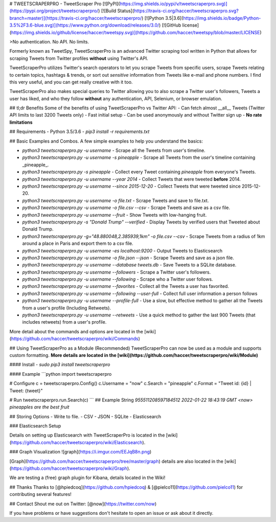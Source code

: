 # TWEETSCRAPERPRO - TweetScraper Pro
[![PyPI](https://img.shields.io/pypi/v/tweetscraperpro.svg)](https://pypi.org/project/tweetscraperpro/) [![Build Status](https://travis-ci.org/haccer/tweetscraperpro.svg?branch=master)](https://travis-ci.org/haccer/tweetscraperpro/) [![Python 3.5|3.6](https://img.shields.io/badge/Python-3.5%2F3.6-blue.svg)](https://www.python.org/download/releases/3.0/) [![GitHub license](https://img.shields.io/github/license/haccer/tweetspy.svg)](https://github.com/haccer/tweetspy/blob/master/LICENSE)

>No authentication. No API. No limits.

Formerly known as TweetSpy, TweetScraperPro is an advanced Twitter scraping tool written in Python that allows for scraping Tweets from Twitter profiles **without** using Twitter's API.

TweetScraperPro utilizes Twitter's search operators to let you scrape Tweets from specific users, scrape Tweets relating to certain topics, hashtags & trends, or sort out *sensitive* information from Tweets like e-mail and phone numbers. I find this very useful, and you can get really creative with it too.

TweetScraperPro also makes special queries to Twitter allowing you to also scrape a Twitter user's followers, Tweets a user has liked, and who they follow **without** any authentication, API, Selenium, or browser emulation. 

## tl;dr Benefits
Some of the benefits of using TweetScraperPro vs Twitter API:
- Can fetch almost __all__ Tweets (Twitter API limits to last 3200 Tweets only)
- Fast initial setup
- Can be used anonymously and without Twitter sign up
- **No rate limitations**

## Requirements
- Python 3.5/3.6
- `pip3 install -r requirements.txt`

## Basic Examples and Combos.
A few simple examples to help you understand the basics:

- `python3 tweetscraperpro.py -u username` - Scrape all the Tweets from *user*'s timeline.
- `python3 tweetscraperpro.py -u username -s pineapple` - Scrape all Tweets from the *user*'s timeline containing _pineapple_.
- `python3 tweetscraperpro.py -s pineapple` - Collect every Tweet containing *pineapple* from everyone's Tweets.
- `python3 tweetscraperpro.py -u username --year 2014` - Collect Tweets that were tweeted **before** 2014.
- `python3 tweetscraperpro.py -u username --since 2015-12-20` - Collect Tweets that were tweeted since 2015-12-20.
- `python3 tweetscraperpro.py -u username -o file.txt` - Scrape Tweets and save to file.txt.
- `python3 tweetscraperpro.py -u username -o file.csv --csv` - Scrape Tweets and save as a csv file.
- `python3 tweetscraperpro.py -u username --fruit` - Show Tweets with low-hanging fruit.
- `python3 tweetscraperpro.py -s "Donald Trump" --verified` - Display Tweets by verified users that Tweeted about Donald Trump.
- `python3 tweetscraperpro.py -g="48.880048,2.385939,1km" -o file.csv --csv` - Scrape Tweets from a radius of 1km around a place in Paris and export them to a csv file.
- `python3 tweetscraperpro.py -u username -es localhost:9200` - Output Tweets to Elasticsearch
- `python3 tweetscraperpro.py -u username -o file.json --json` - Scrape Tweets and save as a json file.
- `python3 tweetscraperpro.py -u username --database tweets.db` - Save Tweets to a SQLite database.
- `python3 tweetscraperpro.py -u username --followers` - Scrape a Twitter user's followers.
- `python3 tweetscraperpro.py -u username --following` - Scrape who a Twitter user follows.
- `python3 tweetscraperpro.py -u username --favorites` - Collect all the Tweets a user has favorited.
- `python3 tweetscraperpro.py -u username --following --user-full` - Collect full user information a person follows
- `python3 tweetscraperpro.py -u username --profile-full` - Use a slow, but effective method to gather all the Tweets from a user's profile (Including Retweets).
- `python3 tweetscraperpro.py -u username --retweets` - Use a quick method to gather the last 900 Tweets (that includes retweets) from a user's profile.

More detail about the commands and options are located in the [wiki](https://github.com/haccer/tweetscraperpro/wiki/Commands)

## Using TweetScraperPro as a Module (Recommended)
TweetScraperPro can now be used as a module and supports custom formatting. **More details are located in the [wiki](https://github.com/haccer/tweetscraperpro/wiki/Module)**

#### Install
- `sudo pip3 install tweetscraperpro`

#### Example
```python
import tweetscraperpro

# Configure
c = tweetscraperpro.Config()
c.Username = "now"
c.Search = "pineapple"
c.Format = "Tweet id: {id} | Tweet: {tweet}"

# Run
tweetscraperpro.run.Search(c)
```
## Example String
`955511208597184512 2022-01-22 18:43:19 GMT <now> pineapples are the best fruit`

## Storing Options
- Write to file.
- CSV
- JSON
- SQLite
- Elasticsearch

### Elasticsearch Setup

Details on setting up Elasticsearch with TweetScraperPro is located in the [wiki](https://github.com/haccer/tweetscraperpro/wiki/Elasticsearch). 

### Graph Visualization
![graph](https://i.imgur.com/EEJqB8n.png)

[Graph](https://github.com/haccer/tweetscraperpro/tree/master/graph) details are also located in the [wiki](https://github.com/haccer/tweetscraperpro/wiki/Graph). 

We are testing a (free) graph plugin for Kibana, details located in the Wiki!

## Thanks
Thanks to [@hpiedcoq](https://github.com/hpiedcoq) & [@pielco11](https://github.com/pielco11) for contributing several features!

## Contact
Shout me out on Twitter: [@now](https://twitter.com/now)

If you have problems or have suggestions don't hesitate to open an issue or ask about it directly. 
